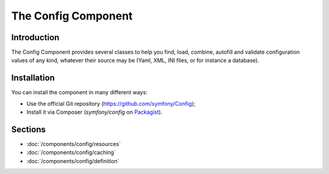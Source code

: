 .. index::
   single: Config
   single: Components; Config

The Config Component
====================

Introduction
------------

The Config Component provides several classes to help you find, load, combine,
autofill and validate configuration values of any kind, whatever their source
may be (Yaml, XML, INI files, or for instance a database).

Installation
------------

You can install the component in many different ways:

* Use the official Git repository (https://github.com/symfony/Config);
* Install it via Composer (`symfony/config` on `Packagist`_).

Sections
--------

* :doc:`/components/config/resources`
* :doc:`/components/config/caching`
* :doc:`/components/config/definition`

.. _Packagist: https://packagist.org/packages/symfony/config